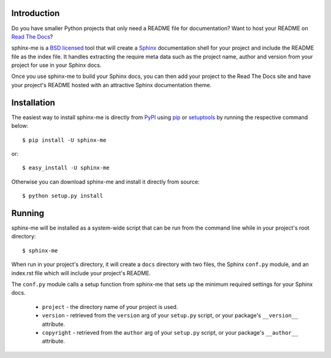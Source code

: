 Introduction
============

Do you have smaller Python projects that only need a README file
for documentation? Want to host your README on `Read The Docs`_?

sphinx-me is a `BSD licensed`_ tool that will create a `Sphinx`_
documentation shell for your project and include the README file
as the index file. It handles extracting the require meta data
such as the project name, author and version from your project for
use in your Sphinx docs.

Once you use sphinx-me to build your Sphinx docs, you can then
add your project to the Read The Docs site and have your project's
README hosted with an attractive Sphinx documentation theme.

Installation
============

The easiest way to install sphinx-me is directly from `PyPI`_ using
`pip`_ or `setuptools`_ by running the respective command below::

    $ pip install -U sphinx-me

or::

    $ easy_install -U sphinx-me

Otherwise you can download sphinx-me and install it directly
from source::

    $ python setup.py install

Running
=======

sphinx-me will be installed as a system-wide script that can be run from
the command line while in your project's root directory::

    $ sphinx-me

When run in your project's directory, it will create a ``docs`` directory
with two files, the Sphinx ``conf.py`` module, and an index.rst file
which will include your project's README.

The ``conf.py`` module calls a setup function from sphinx-me that sets up
the minimum required settings for your Sphinx docs.

  * ``project`` - the directory name of your project is used.
  * ``version`` - retrieved from the ``version`` arg of your ``setup.py`` script, or your package's ``__version__`` attribute.
  * ``copyright`` - retrieved from the ``author`` arg of your ``setup.py`` script, or your package's ``__author__`` attribute.

.. _`Read The Docs`: http://readthedocs.org/
.. _`BSD licensed`: http://www.linfo.org/bsdlicense.html
.. _`Sphinx`: http://sphinx.pocoo.org/
.. _`PyPI`: http://pypi.python.org/
.. _`pip`: http://www.pip-installer.org/
.. _`setuptools`: http://pypi.python.org/pypi/setuptools
